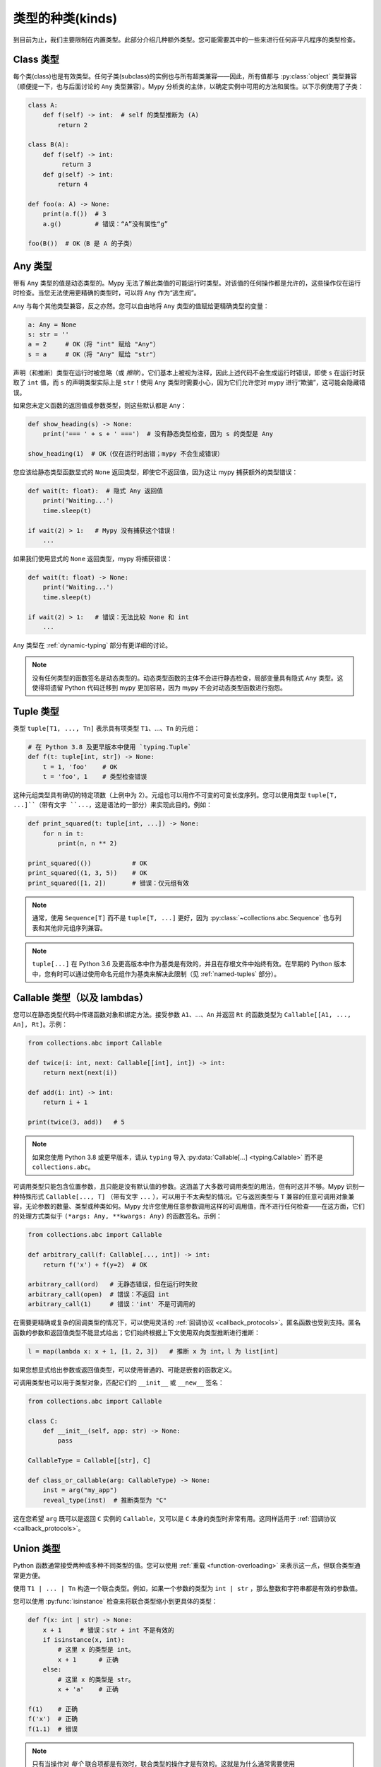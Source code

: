 类型的种类(kinds)
==================

到目前为止，我们主要限制在内置类型。此部分介绍几种额外类型。您可能需要其中的一些来进行任何非平凡程序的类型检查。

Class 类型
***********

每个类(class)也是有效类型。任何子类(subclass)的实例也与所有超类兼容——因此，所有值都与 :py:class:`object` 类型兼容（顺便提一下，也与后面讨论的 ``Any`` 类型兼容）。Mypy 分析类的主体，以确定实例中可用的方法和属性。以下示例使用了子类：

.. code-block:: python

   class A:
       def f(self) -> int:  # self 的类型推断为 (A)
           return 2

   class B(A):
       def f(self) -> int:
            return 3
       def g(self) -> int:
           return 4

   def foo(a: A) -> None:
       print(a.f())  # 3
       a.g()         # 错误：“A”没有属性“g”

   foo(B())  # OK（B 是 A 的子类）

Any 类型
************

带有 ``Any`` 类型的值是动态类型的。Mypy 无法了解此类值的可能运行时类型。对该值的任何操作都是允许的，这些操作仅在运行时检查。当您无法使用更精确的类型时，可以将 ``Any`` 作为“逃生阀”。

``Any`` 与每个其他类型兼容，反之亦然。您可以自由地将 ``Any`` 类型的值赋给更精确类型的变量：

.. code-block:: python

   a: Any = None
   s: str = ''
   a = 2     # OK（将 "int" 赋给 "Any"）
   s = a     # OK（将 "Any" 赋给 "str"）

声明（和推断）类型在运行时被忽略（或 *擦除*）。它们基本上被视为注释，因此上述代码不会生成运行时错误，即使 ``s`` 在运行时获取了 ``int`` 值，而 ``s`` 的声明类型实际上是 ``str``！使用 ``Any`` 类型时需要小心，因为它们允许您对 mypy 进行“欺骗”，这可能会隐藏错误。

如果您未定义函数的返回值或参数类型，则这些默认都是 ``Any``：

.. code-block:: python

   def show_heading(s) -> None:
       print('=== ' + s + ' ===')  # 没有静态类型检查，因为 s 的类型是 Any

   show_heading(1)  # OK（仅在运行时出错；mypy 不会生成错误）

您应该给静态类型函数显式的 ``None`` 返回类型，即使它不返回值，因为这让 mypy 捕获额外的类型错误：

.. code-block:: python

   def wait(t: float):  # 隐式 Any 返回值
       print('Waiting...')
       time.sleep(t)

   if wait(2) > 1:   # Mypy 没有捕获这个错误！
       ...

如果我们使用显式的 ``None`` 返回类型，mypy 将捕获错误：

.. code-block:: python

   def wait(t: float) -> None:
       print('Waiting...')
       time.sleep(t)

   if wait(2) > 1:   # 错误：无法比较 None 和 int
       ...

``Any`` 类型在 :ref:`dynamic-typing` 部分有更详细的讨论。

.. note::

  没有任何类型的函数签名是动态类型的。动态类型函数的主体不会进行静态检查，局部变量具有隐式 ``Any`` 类型。这使得将遗留 Python 代码迁移到 mypy 更加容易，因为 mypy 不会对动态类型函数进行抱怨。

.. _tuple-types:

Tuple 类型
***********

类型 ``tuple[T1, ..., Tn]`` 表示具有项类型 ``T1``、...、``Tn`` 的元组：

.. code-block:: python

   # 在 Python 3.8 及更早版本中使用 `typing.Tuple`
   def f(t: tuple[int, str]) -> None:
       t = 1, 'foo'    # OK
       t = 'foo', 1    # 类型检查错误

这种元组类型具有确切的特定项数（上例中为 2）。元组也可以用作不可变的可变长度序列。您可以使用类型 ``tuple[T, ...]``（带有文字 ``...``，这是语法的一部分）来实现此目的。例如：

.. code-block:: python

    def print_squared(t: tuple[int, ...]) -> None:
        for n in t:
            print(n, n ** 2)

    print_squared(())           # OK
    print_squared((1, 3, 5))    # OK
    print_squared([1, 2])       # 错误：仅元组有效

.. note::

   通常，使用 ``Sequence[T]`` 而不是 ``tuple[T, ...]`` 更好，因为
   :py:class:`~collections.abc.Sequence` 也与列表和其他非元组序列兼容。

.. note::

   ``tuple[...]`` 在 Python 3.6 及更高版本中作为基类是有效的，并且在存根文件中始终有效。在早期的 Python 版本中，您有时可以通过使用命名元组作为基类来解决此限制（见 :ref:`named-tuples` 部分）。

.. _callable-types:

Callable 类型（以及 lambdas）
**********************************

您可以在静态类型代码中传递函数对象和绑定方法。接受参数 ``A1``、...、``An`` 并返回 ``Rt`` 的函数类型为 ``Callable[[A1, ..., An], Rt]``。示例：

.. code-block:: python

   from collections.abc import Callable

   def twice(i: int, next: Callable[[int], int]) -> int:
       return next(next(i))

   def add(i: int) -> int:
       return i + 1

   print(twice(3, add))   # 5

.. note::

    如果您使用 Python 3.8 或更早版本，请从 ``typing`` 导入
    :py:data:`Callable[...] <typing.Callable>` 而不是 ``collections.abc``。

可调用类型只能包含位置参数，且只能是没有默认值的参数。这涵盖了大多数可调用类型的用法，但有时这并不够。Mypy 识别一种特殊形式 ``Callable[..., T]`` （带有文字 ``...`` ），可以用于不太典型的情况。它与返回类型与 ``T`` 兼容的任意可调用对象兼容，无论参数的数量、类型或种类如何。Mypy 允许您使用任意参数调用这样的可调用值，而不进行任何检查——在这方面，它们的处理方式类似于 ``(*args: Any, **kwargs: Any)`` 的函数签名。示例：

.. code-block:: python

   from collections.abc import Callable

   def arbitrary_call(f: Callable[..., int]) -> int:
       return f('x') + f(y=2)  # OK

   arbitrary_call(ord)   # 无静态错误，但在运行时失败
   arbitrary_call(open)  # 错误：不返回 int
   arbitrary_call(1)     # 错误：'int' 不是可调用的

在需要更精确或复杂的回调类型的情况下，可以使用灵活的 :ref:`回调协议 <callback_protocols>`。匿名函数也受到支持。匿名函数的参数和返回值类型不能显式给出；它们始终根据上下文使用双向类型推断进行推断：

.. code-block:: python

   l = map(lambda x: x + 1, [1, 2, 3])   # 推断 x 为 int，l 为 list[int]

如果您想显式给出参数或返回值类型，可以使用普通的、可能是嵌套的函数定义。

可调用类型也可以用于类型对象，匹配它们的 ``__init__`` 或 ``__new__`` 签名：

.. code-block:: python

    from collections.abc import Callable

    class C:
        def __init__(self, app: str) -> None:
            pass

    CallableType = Callable[[str], C]

    def class_or_callable(arg: CallableType) -> None:
        inst = arg("my_app")
        reveal_type(inst)  # 推断类型为 "C"

这在您希望 ``arg`` 既可以是返回 ``C`` 实例的 ``Callable``，又可以是 ``C`` 本身的类型时非常有用。这同样适用于 :ref:`回调协议 <callback_protocols>`。


.. _union-types:
.. _alternative_union_syntax:

Union 类型
***********

Python 函数通常接受两种或多种不同类型的值。您可以使用 :ref:`重载 <function-overloading>` 来表示这一点，但联合类型通常更方便。

使用 ``T1 | ... | Tn`` 构造一个联合类型。例如，如果一个参数的类型为 ``int | str`` ，那么整数和字符串都是有效的参数值。

您可以使用 :py:func:`isinstance` 检查来将联合类型缩小到更具体的类型：

.. code-block:: python

   def f(x: int | str) -> None:
       x + 1     # 错误：str + int 不是有效的
       if isinstance(x, int):
           # 这里 x 的类型是 int。
           x + 1      # 正确
       else:
           # 这里 x 的类型是 str。
           x + 'a'    # 正确

   f(1)    # 正确
   f('x')  # 正确
   f(1.1)  # 错误

.. note::

    只有当操作对 *每个* 联合项都是有效时，联合类型的操作才是有效的。这就是为什么通常需要使用 :py:func:`isinstance` 检查先将联合类型缩小到非联合类型。这也意味着建议避免将联合类型用作函数的返回类型，因为调用者可能需要在对值进行任何有意义的操作之前使用 :py:func:`isinstance`。

Python 3.9 及更早版本只部分支持此语法。相反，您可以使用传统的 ``Union[T1, ..., Tn]`` 类型构造函数。示例：

.. code-block:: python

   from typing import Union

   def f(x: Union[int, str]) -> None:
       ...

在不支持运行时新语法的 Python 版本中，如果您使用 ``from __future__ import annotations`` （请参阅 :ref:`runtime_troubles` ），也可以在某些限制下使用新语法：

.. code-block:: python

   from __future__ import annotations

   def f(x: int | str) -> None:   # 在 Python 3.7 及更高版本中有效
       ...

.. _strict_optional:

Optional 和 None 类型
********************************

您可以使用 ``T | None`` 来定义一个允许 ``None`` 值的类型变体，例如 ``int | None``。这被称为 *可选类型(optional type)*：

.. code-block:: python

   def strlen(s: str) -> int | None:
       if not s:
           return None  # 正确
       return len(s)

   def strlen_invalid(s: str) -> int:
       if not s:
           return None  # 错误：None 与 int 不兼容
       return len(s)

为了支持 Python 3.9 及更早版本，您可以使用 :py:data:`~typing.Optional` 类型修饰符，例如 ``Optional[int]`` （ ``Optional[X]`` 是 ``Union[X, None]`` 的首选简写）：

.. code-block:: python

   from typing import Optional

   def strlen(s: str) -> Optional[int]:
       ...

大多数操作不允许在未保护的 ``None`` 或 *可选* 值（带有可选类型的值）上进行：

.. code-block:: python

   def my_inc(x: int | None) -> int:
       return x + 1  # 错误：无法将 None 与 int 相加

相反，需要显式的 ``None`` 检查。Mypy 拥有强大的类型推断能力，允许您使用常规 Python 习惯来防范 ``None`` 值。例如，mypy 识别 ``is None`` 检查：

.. code-block:: python

   def my_inc(x: int | None) -> int:
       if x is None:
           return 0
       else:
           # 在这里，x 的推断类型仅为 int。
           return x + 1

由于在 if 条件中检查了 ``None``，mypy 会推断出 else 块中的 ``x`` 类型为 ``int``。

其他支持的检查以防范 ``None`` 值包括 ``if x is not None``、``if x`` 和 ``if not x``。此外，mypy 还理解逻辑表达式中的 ``None`` 检查：

.. code-block:: python

   def concat(x: str | None, y: str | None) -> str | None:
       if x is not None and y is not None:
           # 此时 x 和 y 都不为 None
           return x + y
       else:
           return None

有时，mypy 不会意识到一个值永远不是 ``None``。这通常发生在类实例可以处于部分定义状态的情况，其中某个属性在对象构造期间初始化为 ``None``，但一个方法假设该属性不再是 ``None``。Mypy 会对此可能的 ``None`` 值提出警告。您可以在方法中使用 ``assert x is not None`` 来解决此问题：

.. code-block:: python

   class Resource:
       path: str | None = None

       def initialize(self, path: str) -> None:
           self.path = path

       def read(self) -> str:
           # 我们要求对象已初始化。
           assert self.path is not None
           with open(self.path) as f:  # 正确
              return f.read()

   r = Resource()
   r.initialize('/foo/bar')
   r.read()

在将变量初始化为 ``None`` 时，``None`` 通常是一个空的占位符值，实际值有不同的类型。这就是为什么您需要在像上面的 ``Resource`` 类的情况下对属性进行注解：

.. code-block:: python

    class Resource:
        path: str | None = None
        ...

这同样适用于在方法中定义的属性：

.. code-block:: python

    class Counter:
        def __init__(self) -> None:
            self.count: int | None = None

通常不使用任何初始值来为属性赋值会更简单。这样，您就不需要使用可选类型，也可以避免 ``assert ... is not None`` 检查。如果您在类体中对属性进行了注解，则不需要初始值：

.. code-block:: python

   class Container:
       items: list[str]  # 无初始值

Mypy 通常使用对变量的第一次赋值来推断该变量的类型。然而，如果您在同一作用域内同时赋值 ``None`` 值和非 ``None`` 值，mypy 通常可以在没有注解的情况下正确处理：

.. code-block:: python

   def f(i: int) -> None:
       n = None  # 推断类型为 'int | None'，因为下面的赋值
       if i > 0:
            n = i
       ...

有时，您可能会收到错误消息 "无法确定 <something> 的类型"。在这种情况下，您应该添加显式的 ``... | None`` 注解。

.. note::

   ``None`` 是只有一个值 ``None`` 的类型。``None`` 也用作没有返回值的函数的返回类型，即隐式返回 ``None`` 的函数。

.. note::

   Python 解释器在内部使用 ``NoneType`` 作为 ``None`` 的类型，但在类型注解中始终使用 ``None``。后者更简短且更易读。（``NoneType`` 在 Python 3.10+ 中作为 :py:data:`types.NoneType` 可用，但在早期版本的 Python 中根本没有暴露。）

.. note::

    类型 ``Optional[T]`` *并不* 意味着带有默认值的函数参数。它仅仅意味着 ``None`` 是有效的参数值。这是一个常见的误解，因为 ``None`` 是参数的常见默认值，而带有默认值的参数有时被称为 *可选(optional)* 参数(parameters)（或参数(arguments)）。

.. _type-aliases:

Type 别名(aliases)
********************

在某些情况下，类型名称可能会变得冗长且难以输入，特别是当它们被频繁使用时：

.. code-block:: python

   def f() -> list[dict[tuple[int, str], set[int]]] | tuple[str, list[str]]:
       ...

当出现这种情况时，您可以通过将类型赋值给变量来定义类型别名（这是一种 *隐式类型别名*）：

.. code-block:: python

   AliasType = list[dict[tuple[int, str], set[int]]] | tuple[str, list[str]]

   # 现在我们可以使用 AliasType 替代完整名称：

   def f() -> AliasType:
       ...

.. note::

    类型别名并不创建新类型。它只是另一种类型的简写符号——它与目标类型等价，除了 :ref:`generic aliases <generic-type-aliases>`。

Python 3.12 引入了 ``type`` 语句用于定义 *显式类型别名*。显式类型别名消除了歧义，并通过明确意图来提高可读性：

.. code-block:: python

   type AliasType = list[dict[tuple[int, str], set[int]]] | tuple[str, list[str]]

   # 现在我们可以使用 AliasType 替代完整名称：

   def f() -> AliasType:
       ...

关于何时定义隐式类型别名可能会产生困惑——例如，当别名包含前向引用、无效类型或违反类型别名声明的其他限制时。由于未注解变量与类型别名之间的区别是隐式的，模棱两可或不正确的类型别名声明默认会定义为普通变量，而不是类型别名。

使用 ``type`` 语句定义的别名具有以下特性，这将它们与隐式类型别名区分开来：

* 定义可以包含前向引用，而无需使用字符串文字转义，因为它是惰性求值的。
* 别名可以在类型注解、类型参数和类型转换中使用，但不能在需要类对象的上下文中使用。例如，它不能作为基类，也不能用于构造实例。

还有一种旧的语法用于定义显式类型别名，该语法在 Python 3.10 中引入（:pep:`613`）：

.. code-block:: python

   from typing import TypeAlias  # 在 Python 3.9 及更早版本中使用 "from typing_extensions"

   AliasType: TypeAlias = list[dict[tuple[int, str], set[int]]] | tuple[str, list[str]]

.. _named-tuples:

Named tuples
************

Mypy 识别命名元组，并可以对定义或使用它们的代码进行类型检查。在这个例子中，我们可以检测尝试访问缺失属性的代码：

.. code-block:: python

    Point = namedtuple('Point', ['x', 'y'])
    p = Point(x=1, y=2)
    print(p.z)  # 错误：Point 没有属性 'z'

如果使用 :py:func:`namedtuple <collections.namedtuple>` 定义命名元组，则所有项被假定为 ``Any`` 类型。也就是说，mypy 不知道项的类型。您可以使用 :py:class:`~typing.NamedTuple` 来定义项类型：

.. code-block:: python

    from typing import NamedTuple

    Point = NamedTuple('Point', [('x', int),
                                 ('y', int)])
    p = Point(x=1, y='x')  # 参数类型不兼容 "str"; 期望 "int"

Python 3.6 引入了一种替代的基于类的命名元组语法：

.. code-block:: python

    from typing import NamedTuple

    class Point(NamedTuple):
        x: int
        y: int

    p = Point(x=1, y='x')  # 参数类型不兼容 "str"; 期望 "int"

.. note::

  如果任何 ``NamedTuple`` 对象有效，您可以在类型注解中使用原始的 ``NamedTuple`` “伪类(pseudo-class)”。

  例如，它在反序列化时可能很有用：

  .. code-block:: python

    def deserialize_named_tuple(arg: NamedTuple) -> Dict[str, Any]:
        return arg._asdict()

    Point = namedtuple('Point', ['x', 'y'])
    Person = NamedTuple('Person', [('name', str), ('age', int)])

    deserialize_named_tuple(Point(x=1, y=2))  # 正确
    deserialize_named_tuple(Person(name='Nikita', age=18))  # 正确

    # 错误：参数 1 的类型 "Tuple[int, int]" 不兼容; 期望 "NamedTuple"
    deserialize_named_tuple((1, 2))

  请注意，此行为高度实验性，非标准，可能不被其他类型检查器和 IDE 支持。

.. _type-of-class:

类对象的类型
*************************

（自由改编自 :pep:`PEP 484: 类对象的类型 <484#the-type-of-class-objects>` 。）

有时，您想要讨论继承自给定类的类对象。这可以用 ``type[C]`` 来表示（在 Python 3.8 及以下版本中使用 :py:class:`typing.Type[C] <typing.Type>`），其中 ``C`` 是一个类。换句话说，当 ``C`` 是类的名称时，使用 ``C`` 注解参数表示该参数是 ``C`` 的实例（或其子类），而使用 ``type[C]`` 作为参数注解表示该参数是派生自 ``C`` 的类对象（或 ``C`` 本身）。

假设以下类：

.. code-block:: python

   class User:
       # 定义字段如 name, email

   class BasicUser(User):
       def upgrade(self):
           """升级到 Pro"""

   class ProUser(User):
       def pay(self):
           """支付账单"""

注意，``ProUser`` 并不继承自 ``BasicUser``。

以下是一个函数，如果您传递正确的类对象，它将创建这些类的实例：

.. code-block:: python

   def new_user(user_class):
       user = user_class()
       # （这里我们可以将用户对象写入数据库）
       return user

我们该如何注解这个函数呢？如果不能对 ``type`` 进行参数化，我们能做的最好的是：

.. code-block:: python

   def new_user(user_class: type) -> User:
       # 与之前相同的实现

这似乎是合理的，除了在以下示例中，mypy 不知道 ``buyer`` 变量的类型是 ``ProUser``：

.. code-block:: python

   buyer = new_user(ProUser)
   buyer.pay()  # 被拒绝，User 上没有该方法

但是，使用 ``type[C]`` 语法和带有上界的类型变量（见 :ref:`type-variable-upper-bound`），我们可以做得更好（Python 3.12 语法）：

.. code-block:: python

   def new_user[U: User](user_class: type[U]) -> U:
       # 与之前相同的实现

使用旧版语法（Python 3.11 及以下）：

.. code-block:: python

   U = TypeVar('U', bound=User)

   def new_user(user_class: type[U]) -> U:
       # 与之前相同的实现

现在，当我们用 ``User`` 的特定子类调用 ``new_user()`` 时，mypy 将推断出正确的结果类型：

.. code-block:: python

   beginner = new_user(BasicUser)  # 推断类型为 BasicUser
   beginner.upgrade()  # OK

.. note::

   对应于 ``type[C]`` 的值必须是实际的类对象，且是 ``C`` 的子类型。它的构造函数必须与 ``C`` 的构造函数兼容。如果 ``C`` 是类型变量，则其上界必须是类对象。

有关 ``type[]`` 和 :py:class:`typing.Type[] <typing.Type>` 的更多详细信息，请参见 :pep:`PEP 484: 类对象的类型 <484#the-type-of-class-objects>`。

.. _generators:

生成器(Generators)
**********************

一个基本的仅用于生成值的生成器，可以简洁地注解为具有返回类型 :py:class:`Iterator[YieldType] <typing.Iterator>` 或 :py:class:`Iterable[YieldType] <typing.Iterable>`。例如：

.. code-block:: python

   def squares(n: int) -> Iterator[int]:
       for i in range(n):
           yield i * i

一个好的原则是尽可能地用最具体的返回类型注解函数。然而，您也应该小心避免将实现细节泄露到函数的公共 API 中。遵循这两个原则时，优先选择 :py:class:`Iterator[YieldType] <typing.Iterator>` 作为生成器函数( :py:class:`Iterable[YieldType] <typing.Iterable>` )的返回类型注解，因为这让 mypy 知道用户能够调用函数返回对象的 :py:func:`next` 方法。不过，要记住，如果您认为 `next()` 可以被调用是实现细节，那么使用 `Iterable` 可能是更好的选择。

如果您希望生成器通过 :py:meth:`~generator.send` 方法接受值或返回值，则应使用 :py:class:`Generator[YieldType, SendType, ReturnType] <typing.Generator>` 泛型类型，而不是 `Iterator` 或 `Iterable`。例如：

.. code-block:: python

   def echo_round() -> Generator[int, float, str]:
       sent = yield 0
       while sent >= 0:
           sent = yield round(sent)
       return 'Done'

注意，与 typing 模块中的许多其他泛型不同， :py:class:`~typing.Generator` 的 `SendType` 是协变的，而不是协变或不变的。

如果您不打算接收或返回值，则应相应地将 `SendType` 或 `ReturnType` 设置为 `None`。例如，我们可以将第一个示例注解为：

.. code-block:: python

   def squares(n: int) -> Generator[int, None, None]:
       for i in range(n):
           yield i * i

这与使用 ``Iterator[int]`` 或 ``Iterable[int]`` 略有不同，因为生成器具有 :py:meth:`~generator.close`、 :py:meth:`~generator.send` 和 :py:meth:`~generator.throw` 方法，而通用的迭代器和可迭代对象则没有。如果您计划在返回的生成器上调用这些方法，请使用 :py:class:`~typing.Generator` 类型，而不是 :py:class:`~typing.Iterator` 或 :py:class:`~typing.Iterable`。
